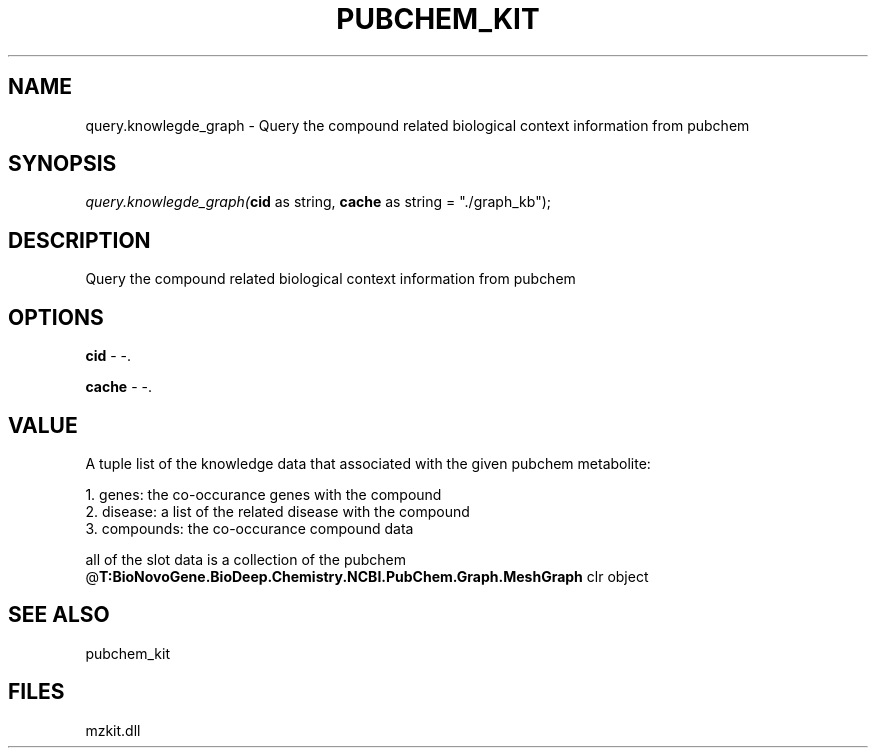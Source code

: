 .\" man page create by R# package system.
.TH PUBCHEM_KIT 1 2000-Jan "query.knowlegde_graph" "query.knowlegde_graph"
.SH NAME
query.knowlegde_graph \- Query the compound related biological context information from pubchem
.SH SYNOPSIS
\fIquery.knowlegde_graph(\fBcid\fR as string, 
\fBcache\fR as string = "./graph_kb");\fR
.SH DESCRIPTION
.PP
Query the compound related biological context information from pubchem
.PP
.SH OPTIONS
.PP
\fBcid\fB \fR\- -. 
.PP
.PP
\fBcache\fB \fR\- -. 
.PP
.SH VALUE
.PP
A tuple list of the knowledge data that associated with the given pubchem metabolite:
 
 1. genes: the co-occurance genes with the compound 
 2. disease: a list of the related disease with the compound
 3. compounds: the co-occurance compound data
 
 all of the slot data is a collection of the pubchem @\fBT:BioNovoGene.BioDeep.Chemistry.NCBI.PubChem.Graph.MeshGraph\fR clr object
.PP
.SH SEE ALSO
pubchem_kit
.SH FILES
.PP
mzkit.dll
.PP

